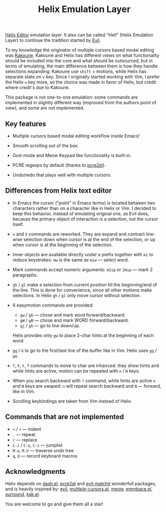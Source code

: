 #+title: Helix Emulation Layer

[[https://helix-editor.com/][Helix Editor]] emulation layer. It also can be called "Hell" (Helix Emulation Layer)
to continue the tradition started by [[https://github.com/emacs-evil/evil][Evil]].

To my knowledge the originator of multiple cursors based modal editing was
[[https://kakoune.org/][Kakoune]]. Kakoune and Helix has different views on what functionality should be
included into the core and what should be outsourced, but in terms of emulating,
the main difference between them is how they handle selections expanding:
Kakoune use =shift= + motions, while Helix has separate state on =v= key.  Since I
originally started working with Vim, I prefer the Helix =v= key more, so the
choice was made in favor of Helix, but credit where credit's due to Kakoune.

This package is not one-to-one emulation: some commands are implemented in
slightly different way (improved from the authors point of view), and some are
not implemented.

** Key features

- Multiple cursors based modal editing workflow inside Emacs!

- Smooth scrolling out of the box.

- God-mode and Meow Keypad like functionality is built-in.

- PCRE regexps by default (thanks to [[https://github.com/joddie/pcre2el][pcre2el]]).

- Undo/redo that plays well with multiple cursors.

** Differences from Helix text editor

- In Emacs the cursor ("point" in Emacs terms) is located between two characters
  rather than on a character like in Helix or Vim. I decided to keep this
  behavior, instead of emulating original one, as Evil does, because the primary
  object of interaction is a selection, not the cursor itself.

- =x= and =X= commands are reworked. They are expand and contract line-wise
  selection down when cursor is at the end of the selection, or up when cursor
  is at the beginning of the selection.

- Inner objects are available directly under =m= prefix together with =mi= to reduce
  keystrokes: =mw= is the same as =miw= — select word.

- Mark commands accept numeric arguments:
  =m2ip= or =2mip= — mark 2 paragraphs.

- =gh= / =gl= make a selection from current position till the beginning/end of the
  line. This is done for convenience, since all other motions make selections.
  In Helix =gh= / =gl= only move cursor without selection.

- 6 easymotion commands are provided:
  - =gw= / =gb= — chose and mark word forward/backward.
  - =gW= / =gB= — chose and mark WORD forward/backward.
  - =gj= / =gk= — go to line down/up.
  Helix provides only =gw= to place 2-char hints at the beginning of each word.

- =gg= / =G= to go to the first/last line of the buffer like in Vim.
  Helix uses =gg= / =ge=.

- =f=, =F=, =t=, =T= commands to move to char are inhanced: they show hints and while
  hints are active, motion can be repeated with =n= / =N= keys.

- When you search backward with =?= command, while hints are acitve =n= and =N= keys
  are swaped: =n= will repeat search backward and =N= — forward, like in Vim.

- Scrolling keybindings are taken from Vim instead of Helix.

** Commands that are not implemented

- =<= / =>= — indent
- =.= — repeat
- =r= — replace
- =C-i= / =C-o=, =C-s= — jumplist
- =M-u=, =M-U= — traverse undo tree
- =q=, =Q= — record keyboard macros

** Acknowledgments

Helix depends on [[https://github.com/magnars/dash.el][dash.el]], [[https://github.com/joddie/pcre2el][pcre2el]] and [[https://github.com/redguardtoo/evil-matchit][evil-matchit]] wonderfull packages,
and is heavily inspired by: [[https://github.com/emacs-evil/evil][evil]], [[https://github.com/magnars/multiple-cursors.el][multiple-cursors.el]], [[https://github.com/meow-edit/meow][meow]], [[https://github.com/cute-jumper/embrace.el][emmbace.el]],
[[https://github.com/mkleehammer/surround][surround]], [[https://github.com/aome510/kak.el][kak.el]].

You are welcome to go and give them all a star!


